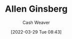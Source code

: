 :PROPERTIES:
:ID:       d796582a-b407-4364-ac6f-a925db240b45
:END:
#+title: Allen Ginsberg
#+author: Cash Weaver
#+date: [2022-03-29 Tue 08:43]
#+filetags: :person:

* TODO [#4] :noexport:

* Anki :noexport:
:PROPERTIES:
:ANKI_DECK: Default
:END:

